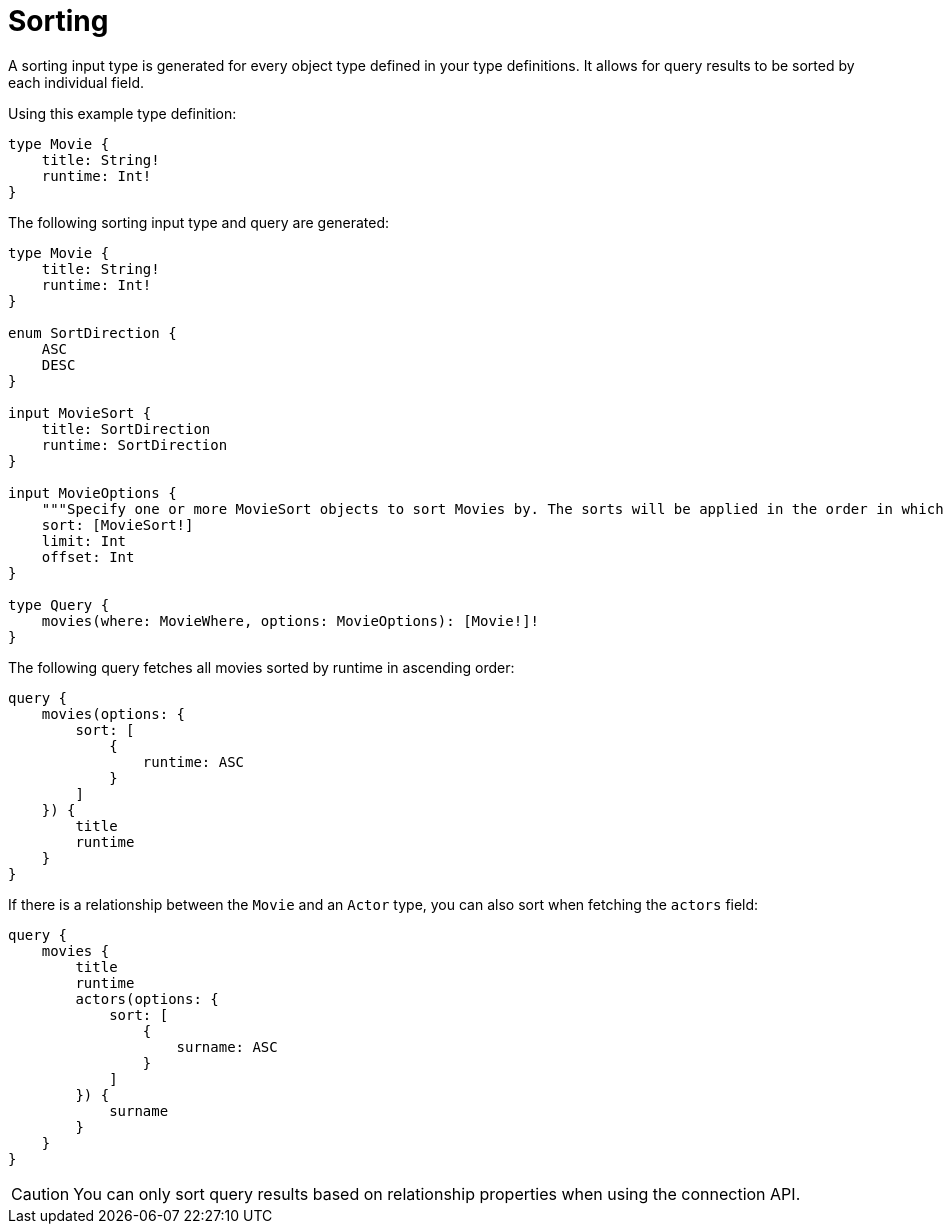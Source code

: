 [[sorting]]
= Sorting
:page-aliases: sorting.adoc
:description: This page describes how to use sorting input types.

A sorting input type is generated for every object type defined in your type definitions.
It allows for query results to be sorted by each individual field.

Using this example type definition:

[source, graphql, indent=0]
----
type Movie {
    title: String!
    runtime: Int!
}
----

The following sorting input type and query are generated:

[source, graphql, indent=0]
----
type Movie {
    title: String!
    runtime: Int!
}

enum SortDirection {
    ASC
    DESC
}

input MovieSort {
    title: SortDirection
    runtime: SortDirection
}

input MovieOptions {
    """Specify one or more MovieSort objects to sort Movies by. The sorts will be applied in the order in which they are arranged in the array."""
    sort: [MovieSort!]
    limit: Int
    offset: Int
}

type Query {
    movies(where: MovieWhere, options: MovieOptions): [Movie!]!
}
----

The following query fetches all movies sorted by runtime in ascending order:

[source, graphql, indent=0]
----
query {
    movies(options: {
        sort: [
            {
                runtime: ASC
            }
        ]
    }) {
        title
        runtime
    }
}
----

If there is a relationship between the `Movie` and an `Actor` type, you can also sort when fetching the `actors` field:

[source, graphql, indent=0]
----
query {
    movies {
        title
        runtime
        actors(options: {
            sort: [
                {
                    surname: ASC
                }
            ]
        }) {
            surname
        }
    }
}
----

[CAUTION]
====
You can only sort query results based on relationship properties when using the connection API.
====
